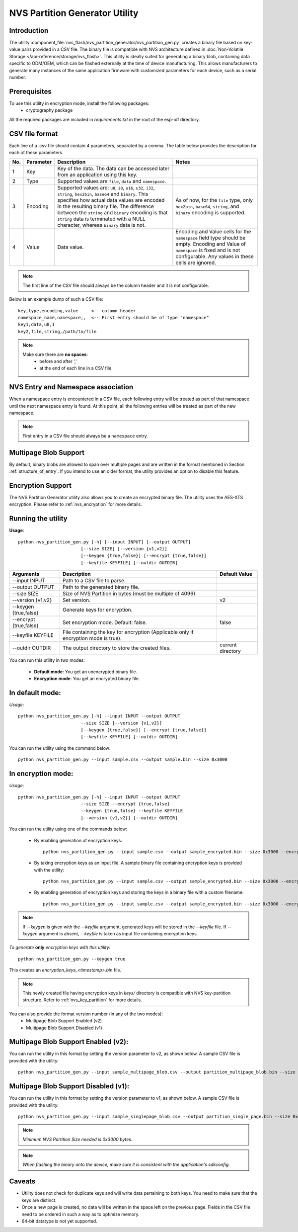 NVS Partition Generator Utility
===============================

Introduction
------------

The utility :component_file:`nvs_flash/nvs_partition_generator/nvs_partition_gen.py` creates a binary file based on key-value pairs provided in a CSV file. The binary file is compatible with NVS architecture defined in :doc:`Non-Volatile Storage </api-reference/storage/nvs_flash>`.
This utility is ideally suited for generating a binary blob, containing data specific to ODM/OEM, which can be flashed externally at the time of device manufacturing. This allows manufacturers to generate many instances of the same application firmware with customized parameters for each device, such as a serial number.


Prerequisites
-------------
To use this utility in encryption mode, install the following packages:
    - cryptography package

All the required packages are included in `requirements.txt` in the root of the esp-idf directory.


CSV file format
---------------

Each line of a .csv file should contain 4 parameters, separated by a comma. The table below provides the description for each of these parameters.

+-----+-----------+----------------------------------------------------------------------+-----------------------------------------------------+
| No. | Parameter |                           Description                                |                        Notes                        |
+=====+===========+======================================================================+=====================================================+
| 1   | Key       | Key of the data. The data can be accessed later from                 |                                                     |
|     |           | an application using this key.                                       |                                                     |
+-----+-----------+----------------------------------------------------------------------+-----------------------------------------------------+
| 2   | Type      | Supported values are ``file``, ``data`` and ``namespace``.           |                                                     |
+-----+-----------+----------------------------------------------------------------------+-----------------------------------------------------+
| 3   | Encoding  | Supported values are: ``u8``, ``i8``, ``u16``, ``u32``,              | As of now, for the ``file`` type,                   |
|     |           | ``i32``, ``string``, ``hex2bin``, ``base64`` and ``binary``.         | only ``hex2bin``, ``base64``, ``string``,           |
|     |           | This specifies how actual data values are encoded in the             | and ``binary`` encoding is supported.               |
|     |           | resulting binary file. The difference between the ``string``         |                                                     |
|     |           | and ``binary`` encoding is that ``string`` data is terminated        |                                                     |
|     |           | with a NULL character, whereas ``binary`` data is not.               |                                                     |
+-----+-----------+----------------------------------------------------------------------+-----------------------------------------------------+
| 4   | Value     | Data value.                                                          | Encoding and Value cells for the ``namespace``      |
|     |           |                                                                      | field type should be empty. Encoding and Value      |
|     |           |                                                                      | of ``namespace`` is fixed and is not configurable.  |
|     |           |                                                                      | Any values in these cells are ignored.              |
+-----+-----------+----------------------------------------------------------------------+-----------------------------------------------------+

.. note:: The first line of the CSV file should always be the column header and it is not configurable.

Below is an example dump of such a CSV file::

    key,type,encoding,value     <-- column header
    namespace_name,namespace,,  <-- First entry should be of type "namespace"
    key1,data,u8,1
    key2,file,string,/path/to/file


.. note::

    Make sure there are **no spaces**:
        - before and after ','
        - at the end of each line in a CSV file


NVS Entry and Namespace association
-----------------------------------

When a namespace entry is encountered in a CSV file, each following entry will be treated as part of that namespace until the next namespace entry is found. At this point, all the following entries will be treated as part of the new namespace.

.. note:: First entry in a CSV file should always be a ``namespace`` entry.


Multipage Blob Support
----------------------

By default, binary blobs are allowed to span over multiple pages and are written in the format mentioned in Section :ref:`structure_of_entry`.
If you intend to use an older format, the utility provides an option to disable this feature.


Encryption Support
-------------------

The NVS Partition Generator utility also allows you to create an encrypted binary file. The utility uses the AES-XTS encryption. Please refer to :ref:`nvs_encryption` for more details.


Running the utility
-------------------

**Usage**::

    python nvs_partition_gen.py [-h] [--input INPUT] [--output OUTPUT]
                            [--size SIZE] [--version {v1,v2}]
                            [--keygen {true,false}] [--encrypt {true,false}]
                            [--keyfile KEYFILE] [--outdir OUTDIR]


+------------------------+---------------------------------------------------+-------------------+
|   Arguments            |                    Description                    |  Default Value    |
+========================+===================================================+===================+
| --input INPUT          | Path to a CSV file to parse.                      |                   |
+------------------------+---------------------------------------------------+-------------------+
| --output OUTPUT        | Path to the generated binary file.                |                   |
+------------------------+---------------------------------------------------+-------------------+
| --size SIZE            | Size of NVS Partition in bytes                    |                   |
|                        | (must be multiple of 4096).                       |                   |
+------------------------+---------------------------------------------------+-------------------+
| --version {v1,v2}      | Set version.                                      | v2                |
+------------------------+---------------------------------------------------+-------------------+
| --keygen {true,false}  | Generate keys for encryption.                     |                   |
+------------------------+---------------------------------------------------+-------------------+
| --encrypt {true,false} | Set encryption mode. Default: false.              | false             |
+------------------------+---------------------------------------------------+-------------------+
| --keyfile KEYFILE      | File containing the key for encryption            |                   |
|                        | (Applicable only if encryption mode is true).     |                   |
+------------------------+---------------------------------------------------+-------------------+
| --outdir OUTDIR        | The output directory to store the created files.  | current directory |
+------------------------+---------------------------------------------------+-------------------+

You can run this utility in two modes:

    - **Default mode**: You get an unencrypted binary file.
    - **Encryption mode**: You get an encrypted binary file.


**In default mode:**
--------------------

*Usage*::

    python nvs_partition_gen.py [-h] --input INPUT --output OUTPUT
                            --size SIZE [--version {v1,v2}]
                            [--keygen {true,false}] [--encrypt {true,false}]
                            [--keyfile KEYFILE] [--outdir OUTDIR]

You can run the utility using the command below::

    python nvs_partition_gen.py --input sample.csv --output sample.bin --size 0x3000


**In encryption mode:**
-----------------------

*Usage*::

    python nvs_partition_gen.py [-h] --input INPUT --output OUTPUT
                            --size SIZE --encrypt {true,false}
                            --keygen {true,false} --keyfile KEYFILE
                            [--version {v1,v2}] [--outdir OUTDIR]


You can run the utility using one of the commands below:

    - By enabling generation of encryption keys::

          python nvs_partition_gen.py --input sample.csv --output sample_encrypted.bin --size 0x3000 --encrypt true --keygen true

    - By taking encryption keys as an input file. A sample binary file containing encryption keys is provided with the utility::

          python nvs_partition_gen.py --input sample.csv --output sample_encrypted.bin --size 0x3000 --encrypt true --keyfile testdata/sample_encryption_keys.bin

    - By enabling generation of encryption keys and storing the keys in a binary file with a custom filename::

          python nvs_partition_gen.py --input sample.csv --output sample_encrypted.bin --size 0x3000 --encrypt true --keygen true --keyfile encryption_keys_generated.bin

.. note:: If `--keygen` is given with the `--keyfile` argument, generated keys will be stored in the `--keyfile` file. If `--keygen` argument is absent, `--keyfile` is taken as input file containing encryption keys.


*To generate* **only** *encryption keys with this utility*::

    python nvs_partition_gen.py --keygen true

This creates an `encryption_keys_<timestamp>.bin` file.

.. note:: This newly created file having encryption keys in `keys/` directory is compatible with NVS key-partition structure. Refer to :ref:`nvs_key_partition` for more details.


You can also provide the format version number (in any of the two modes):
    - Multipage Blob Support Enabled (v2)
    - Multipage Blob Support Disabled (v1)


**Multipage Blob Support Enabled (v2):**
----------------------------------------

You can run the utility in this format by setting the version parameter to v2, as shown below.
A sample CSV file is provided with the utility::

    python nvs_partition_gen.py --input sample_multipage_blob.csv --output partition_multipage_blob.bin --size 0x4000 --version v2


**Multipage Blob Support Disabled (v1):**
-----------------------------------------

You can run the utility in this format by setting the version parameter to v1, as shown below.
A sample CSV file is provided with the utility::

    python nvs_partition_gen.py --input sample_singlepage_blob.csv --output partition_single_page.bin --size 0x3000 --version v1


.. note::  *Minimum NVS Partition Size needed is 0x3000 bytes.*

.. note::  *When flashing the binary onto the device, make sure it is consistent with the application's sdkconfig.*

Caveats
-------
-  Utility does not check for duplicate keys and will write data pertaining to both keys. You need to make sure that the keys are distinct.
-  Once a new page is created, no data will be written in the space left on the previous page. Fields in the CSV file need to be ordered in such a way as to optimize memory.
-  64-bit datatype is not yet supported.

